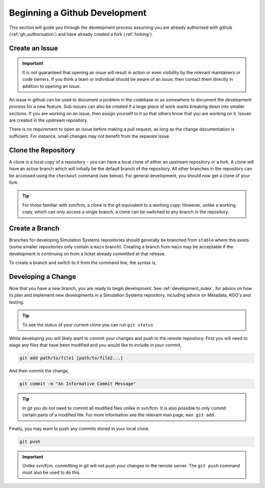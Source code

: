 .. _gh_dev_init:

Beginning a Github Development
==============================

This section will guide you through the development process assuming you are
already authorised with github (:ref:`gh_authorisation`) and have already
created a fork (:ref:`forking`).

Create an Issue
---------------

.. important::

    It is not guaranteed that opening an issue will result in action or even
    visibility by the relevant maintainers or code owners. If you think a team
    or individual should be aware of an issue, then contact them directly in
    addition to opening an issue.

An issue in github can be used to document a problem in the codebase or as
somewhere to document the development process for a new feature. Sub-issues
can also be created if a large piece of work wants breaking down into smaller
sections. If you are working on an issue, then assign yourself to it so that
others know that you are working on it. Issues are created in the upstream
repository.

.. tab-set::

    .. tab-item:: Web Browser

        Navigate to the ``Issues`` tab for the relevant **upstream** repo and
        select the ``New Issue``. Write an suitable title and description, and
        use the options on the right as desired/appropriate.

        .. image:: images/gh_screenshots/issues_light.png
            :class: only-light border

        .. image:: images/gh_screenshots/issues_dark.png
            :class: only-dark border

    .. tab-item:: gh cli

        The following command can be used to create an issue from the command
        line. The available options can be seen in the `gh cli documentation
        <https://cli.github.com/manual/gh_issue_create>`_.

        .. code-block:: shell

            gh issue create -R <OWNER>/<REPO> [options]

There is no requirement to open an issue before making a pull request, as long
as the change documentation is sufficient. For instance, small changes may not
benefit from the separate issue.

.. _clone_repo:

Clone the Repository
--------------------

A clone is a local copy of a repository - you can have a local clone of either
an upstream repository or a fork. A clone will have an active branch which
will initially be the default branch of the repository. All other branches in
the repository can be accessed using the ``checkout`` command (see below). For
general development, you should now get a clone of your fork.

.. tip::

    For those familiar with svn/fcm, a clone is the git equivalent to a working
    copy. However, unlike a working copy, which can only access a single
    branch, a clone can be switched to any branch in the repository.

.. tab-set::

    .. tab-item:: gh cli

        To clone a repository using gh cli run the following command,

        .. code-block:: shell

            gh repo clone <OWNER>/<REPO> <CLONE_NAME>

        where ``CLONE_NAME`` is the desired directory name of the clone. It
        will default to the name of the repository.

        .. tip::

            Using gh cli to clone a fork will automatically add the upstream
            repository as a remote source which can be helpful.

    .. tab-item:: git commands

        To clone a repository using git, run the following in a terminal:

        .. code-block:: shell

            git clone <URL> <CLONE_NAME>

        where ``CLONE_NAME`` is the desired directory name of the clone. It
        will default to the name of the repository.

        The ``URL`` can be found from github,

        .. image:: images/gh_screenshots/clone_button_light.png
            :class: only-light border

        .. image:: images/gh_screenshots/clone_button_dark.png
            :class: only-dark border

        selecting the url as desired.


Create a Branch
---------------

Branches for developing Simulation Systems repositories should generally be
branched from ``stable`` where this exists (some smaller repositories only
contain a ``main`` branch). Creating a branch from ``main`` may be acceptable
if the development is continuing on from a ticket already committed at that
release.

To create a branch and switch to it from the command line, the syntax is,

.. tab-set::

    .. tab-item:: Web Browser

        Navigate to the github repository where you would like to create a
        branch. You will need ``write`` permission for that repository in
        order to create the branch.

        Choose to view all branches in the repository,

        .. image:: images/gh_screenshots/all_branches_light.png
            :class: only-light border

        .. image:: images/gh_screenshots/all_branches_dark.png
            :class: only-dark border

        then select the new branch button,

        .. image:: images/gh_screenshots/new_branch_light.png
            :class: only-light border

        .. image:: images/gh_screenshots/new_branch_dark.png
            :class: only-dark border

        Finally, name your branch and select the source branch as desired.

    .. tab-item:: git commands

        .. code-block:: shell

            git branch <branch_name> <source_branch>
            git checkout <branch_name>

            # or

            git checkout <source_branch>
            git checkout -b <branch_name>


Developing a Change
-------------------

Now that you have a new branch, you are ready to begin development.
See :ref:`development_index`, for advice on how to plan and implement new
developments in a Simulation Systems repository, including advice on Metadata,
KGO's and testing.

.. tip::

    To see the status of your current clone you can run ``git status``

While developing you will likely want to commit your changes and push to the
remote repository. First you will need to stage any files that have been
modified and you would like to include in your commit,

.. code-block:: shell

    git add path/to/file1 [path/to/file2...]

And then commit the change,

.. code-block:: shell

    git commit -m "An Informative Commit Message"

.. tip::

    In git you do not need to commit all modified files unlike in svn/fcm. It
    is also possible to only commit certain parts of a modified file. For more
    information see the relevant man page, ``man git add``.

Finally, you may want to push any commits stored in your local clone.

.. code-block:: shell

    git push

.. important::

    Unlike svn/fcm, committing in git will not push your changes to the remote
    server. The ``git push`` command must also be used to do this.

